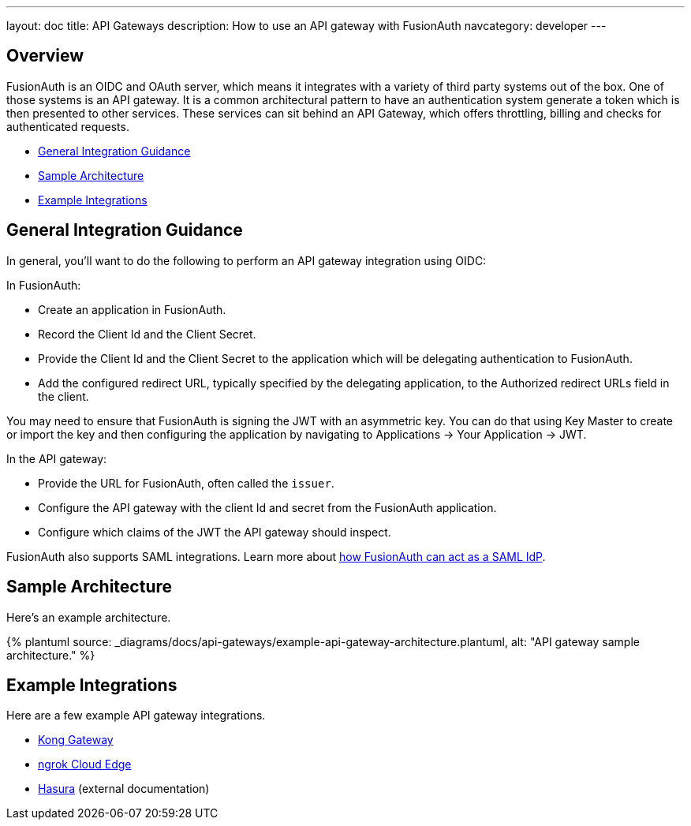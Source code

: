 ---
layout: doc
title: API Gateways
description: How to use an API gateway with FusionAuth
navcategory: developer
---

:page-liquid:


== Overview

FusionAuth is an OIDC and OAuth server, which means it integrates with a variety of third party systems out of the box. One of those systems is an API gateway. It is a common architectural pattern to have an authentication system generate a token which is then presented to other services. These services can sit behind an API Gateway, which offers throttling, billing and checks for authenticated requests.

* <<General Integration Guidance>>
* <<Sample Architecture>>
* <<Example Integrations>>

== General Integration Guidance

In general, you'll want to do the following to perform an API gateway integration using OIDC:

In FusionAuth:

* Create an application in FusionAuth.
* Record the [field]#Client Id# and the [field]#Client Secret#.
* Provide the [field]#Client Id# and the [field]#Client Secret# to the application which will be delegating authentication to FusionAuth.
* Add the configured redirect URL, typically specified by the delegating application, to the [field]#Authorized redirect URLs# field in the client.

You may need to ensure that FusionAuth is signing the JWT with an asymmetric key. You can do that using Key Master to create or import the key and then configuring the application by navigating to [breadcrumb]#Applications -> Your Application -> JWT#.

In the API gateway:

* Provide the URL for FusionAuth, often called the `issuer`.
* Configure the API gateway with the client Id and secret from the FusionAuth application.
* Configure which claims of the JWT the API gateway should inspect.

FusionAuth also supports SAML integrations. Learn more about link:/docs/v1/tech/samlv2/[how FusionAuth can act as a SAML IdP].

== Sample Architecture

Here's an example architecture.

++++
{% plantuml source: _diagrams/docs/api-gateways/example-api-gateway-architecture.plantuml, alt: "API gateway sample architecture." %}
++++

== Example Integrations

Here are a few example API gateway integrations.

* link:/docs/v1/tech/developer-guide/api-gateways/kong-gateway[Kong Gateway]
* link:/docs/v1/tech/developer-guide/api-gateways/ngrok-cloud-edge[ngrok Cloud Edge]
* https://hasura.io/learn/graphql/hasura-authentication/integrations/fusion-auth/[Hasura,window=_blank] (external documentation)

